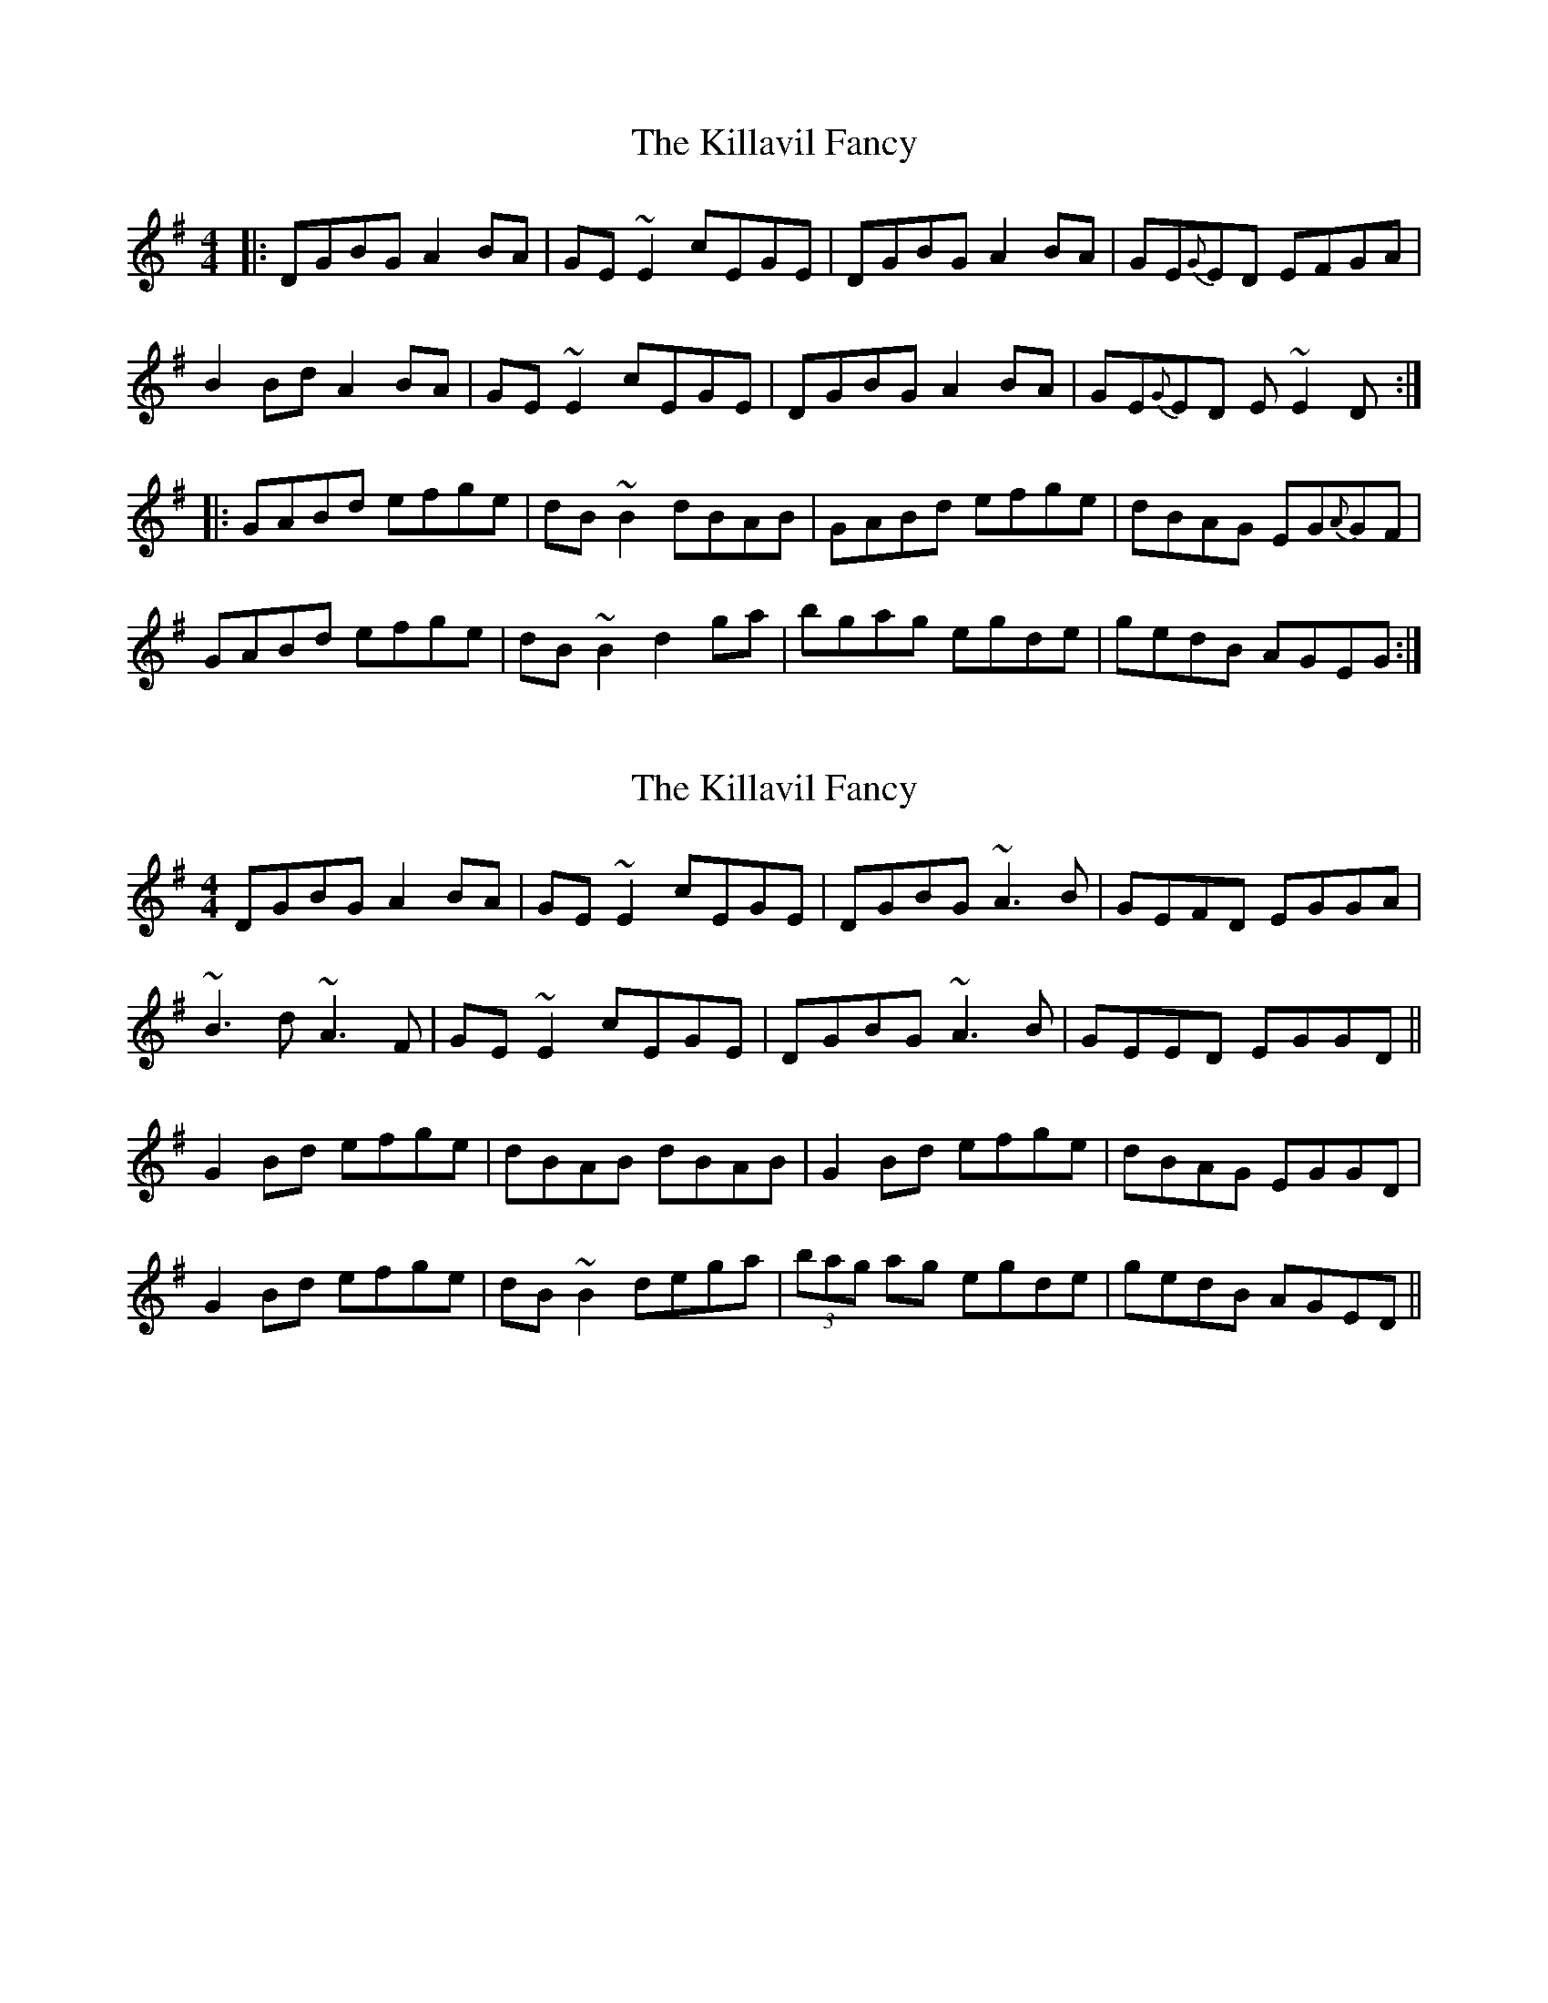 X: 1
T: Killavil Fancy, The
Z: Josh Kane
S: https://thesession.org/tunes/576#setting576
R: reel
M: 4/4
L: 1/8
K: Gmaj
|: DGBG A2BA | GE~E2 cEGE | DGBG A2BA | GE{G}ED EFGA |
B2Bd A2BA | GE~E2 cEGE | DGBG A2BA | GE{G}ED E~E2D :|
|: GABd efge | dB~B2 dBAB | GABd efge | dBAG EG{A}GF |
GABd efge | dB~B2 d2ga | bgag egde | gedB AGEG :|
X: 2
T: Killavil Fancy, The
Z: Manu Novo
S: https://thesession.org/tunes/576#setting13562
R: reel
M: 4/4
L: 1/8
K: Gmaj
DGBG A2BA|GE~E2 cEGE|DGBG ~A3B|GEFD EGGA|~B3d ~A3F|GE~E2 cEGE|DGBG ~A3B|GEED EGGD||G2Bd efge|dBAB dBAB|G2Bd efge|dBAG EGGD|G2Bd efge|dB~B2 dega|(3bag ag egde|gedB AGED||
X: 3
T: Killavil Fancy, The
Z: Colman O'B
S: https://thesession.org/tunes/576#setting13563
R: reel
M: 4/4
L: 1/8
K: Gmaj
|: DGBG AGBA | GEED cABG | DGBG ~A3B | GEED EFGA |
~B2dB ~A2BA | GE~E2 c2BG | DGBG A2BA | GEED E~E2D |
|: GABd edge | dB~B2 dBAB | GABd ~e2ge | dBAG E~G3 |
GA (3B/c/d/ egge | dB~B2 dega | (3b/a/g/ ag egdg | gedB AGEG |
X: 4
T: Killavil Fancy, The
Z: JACKB
S: https://thesession.org/tunes/576#setting23118
R: reel
M: 4/4
L: 1/8
K: Gmaj
|:DGBG A2BA|GE E2 cEGE|DGBG A2BA|GEED EGGA|
B3G A2BA|GE E2 cEGE|DGBG A2BA|GEED EGGD||
|:G2(3Bcd egge|dB B2 dBAB|G2(3Bcd egge|dBAG EGGD|
G2(3Bcd egge|dB B2 dega|bgag egde|gedB AGEG||
|:DGBG A2BA|GE E2 cEGE|DEGB AGBA|GEED EGGA|
B3d A2BA|GE E2 cEGE|DGBG A2BA|GEED EGGD||
|:G2(3Bcd egge|dB B2 dBAB|G2(3Bcd egge|dBAG EGDE|
G2(3Bcd egge|dB B2 dega|bgag egde|gedB AGED||
